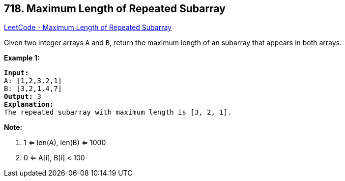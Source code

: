 == 718. Maximum Length of Repeated Subarray

https://leetcode.com/problems/maximum-length-of-repeated-subarray/[LeetCode - Maximum Length of Repeated Subarray]

Given two integer arrays `A` and `B`, return the maximum length of an subarray that appears in both arrays.

*Example 1:*

[subs="verbatim,quotes"]
----
*Input:*
A: [1,2,3,2,1]
B: [3,2,1,4,7]
*Output:* 3
*Explanation:* 
The repeated subarray with maximum length is [3, 2, 1].
----

 

*Note:*


. 1 <= len(A), len(B) <= 1000
. 0 <= A[i], B[i] < 100


 

